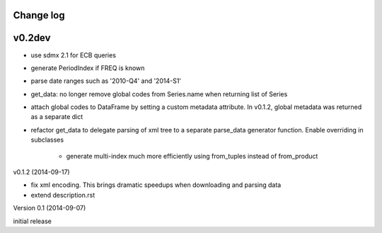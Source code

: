 Change log
========================

v0.2dev
==========

* use sdmx 2.1 for ECB queries
* generate PeriodIndex if FREQ is known
* parse date ranges such as '2010-Q4' and '2014-S1'
* get_data: no longer remove global codes from Series.name
  when returning list of Series
* attach global codes to DataFrame by setting
  a custom metadata attribute. In v0.1.2, global metadata was returned as a separate dict
* refactor get_data to delegate parsing of xml tree to a separate
  parse_data generator function. Enable overriding in subclasses
    * generate multi-index much more efficiently using from_tuples instead of from_product  



v0.1.2 (2014-09-17)

* fix xml encoding. This brings dramatic speedups when downloading and parsing data
* extend description.rst


Version 0.1 (2014-09-07)

initial release
